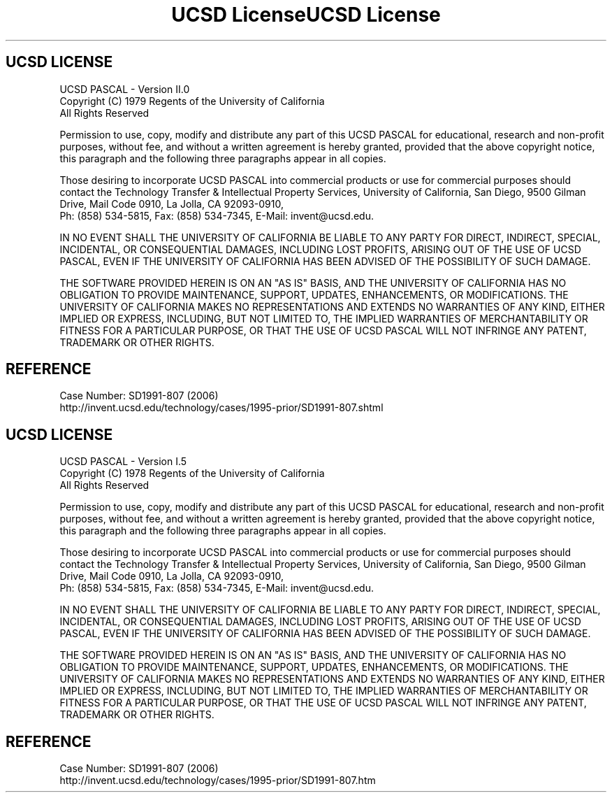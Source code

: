 .TH "UCSD License" "2.0" "" "" "Regents of the University of California"
.SH "UCSD LICENSE"
UCSD PASCAL - Version II.0
.br
Copyright
.if n (C)
.if t \(co
1979 Regents of the University of California
.br
All Rights Reserved
.XX "ucsdpsys_os_license_ucsd(2.0)" "II.0 UCSD License 2006"
.PP
Permission to use, copy, modify and distribute any part of this UCSD
PASCAL for educational, research and non-profit purposes, without
fee, and without a written agreement is hereby granted, provided that
the above copyright notice, this paragraph and the following three
paragraphs appear in all copies.
.PP
Those desiring to incorporate UCSD PASCAL into commercial products or
use for commercial purposes should contact the Technology Transfer &
Intellectual Property Services, University of California, San Diego,
9500 Gilman Drive, Mail Code 0910, La Jolla, CA 92093-0910,
.br
Ph: (858) 534-5815, Fax: (858) 534-7345, E-Mail: invent@ucsd.edu.
.PP
IN NO EVENT SHALL THE UNIVERSITY OF CALIFORNIA BE LIABLE TO ANY PARTY
FOR DIRECT, INDIRECT, SPECIAL, INCIDENTAL, OR CONSEQUENTIAL DAMAGES,
INCLUDING LOST PROFITS, ARISING OUT OF THE USE OF UCSD PASCAL, EVEN IF
THE UNIVERSITY OF CALIFORNIA HAS BEEN ADVISED OF THE POSSIBILITY OF SUCH
DAMAGE.
.PP
THE SOFTWARE PROVIDED HEREIN IS ON AN "AS IS" BASIS, AND THE UNIVERSITY
OF CALIFORNIA HAS NO OBLIGATION TO PROVIDE MAINTENANCE, SUPPORT,
UPDATES, ENHANCEMENTS, OR MODIFICATIONS.  THE UNIVERSITY OF CALIFORNIA
MAKES NO REPRESENTATIONS AND EXTENDS NO WARRANTIES OF ANY KIND,
EITHER IMPLIED OR EXPRESS, INCLUDING, BUT NOT LIMITED TO, THE IMPLIED
WARRANTIES OF MERCHANTABILITY OR FITNESS FOR A PARTICULAR PURPOSE, OR
THAT THE USE OF UCSD PASCAL WILL NOT INFRINGE ANY PATENT, TRADEMARK OR
OTHER RIGHTS.
.SH REFERENCE
Case Number: SD1991-807 (2006)
.br
http://invent.ucsd.edu/technology/cases/1995-prior/SD1991-807.shtml
.\"
.\" ------------------------------------------------------------------------
.\"
.TH "UCSD License" "1.5" "" "" "Regents of the University of California"
.SH "UCSD LICENSE"
UCSD PASCAL - Version I.5
.br
Copyright
.if n (C)
.if t \(co
1978 Regents of the University of California
.br
All Rights Reserved
.XX "ucsdpsys_os_license_ucsd(1.5)" "I.5 UCSD License 2006"
.PP
Permission to use, copy, modify and distribute any part of this UCSD
PASCAL for educational, research and non-profit purposes, without
fee, and without a written agreement is hereby granted, provided that
the above copyright notice, this paragraph and the following three
paragraphs appear in all copies.
.PP
Those desiring to incorporate UCSD PASCAL into commercial products or
use for commercial purposes should contact the Technology Transfer &
Intellectual Property Services, University of California, San Diego,
9500 Gilman Drive, Mail Code 0910, La Jolla, CA 92093-0910,
.br
Ph: (858) 534-5815, Fax: (858) 534-7345, E-Mail: invent@ucsd.edu.
.PP
IN NO EVENT SHALL THE UNIVERSITY OF CALIFORNIA BE LIABLE TO ANY PARTY
FOR DIRECT, INDIRECT, SPECIAL, INCIDENTAL, OR CONSEQUENTIAL DAMAGES,
INCLUDING LOST PROFITS, ARISING OUT OF THE USE OF UCSD PASCAL, EVEN IF
THE UNIVERSITY OF CALIFORNIA HAS BEEN ADVISED OF THE POSSIBILITY OF SUCH
DAMAGE.
.PP
THE SOFTWARE PROVIDED HEREIN IS ON AN "AS IS" BASIS, AND THE UNIVERSITY
OF CALIFORNIA HAS NO OBLIGATION TO PROVIDE MAINTENANCE, SUPPORT,
UPDATES, ENHANCEMENTS, OR MODIFICATIONS.  THE UNIVERSITY OF CALIFORNIA
MAKES NO REPRESENTATIONS AND EXTENDS NO WARRANTIES OF ANY KIND,
EITHER IMPLIED OR EXPRESS, INCLUDING, BUT NOT LIMITED TO, THE IMPLIED
WARRANTIES OF MERCHANTABILITY OR FITNESS FOR A PARTICULAR PURPOSE, OR
THAT THE USE OF UCSD PASCAL WILL NOT INFRINGE ANY PATENT, TRADEMARK OR
OTHER RIGHTS.
.SH REFERENCE
Case Number: SD1991-807 (2006)
.br
http://invent.ucsd.edu/technology/cases/1995-prior/SD1991-807.htm
